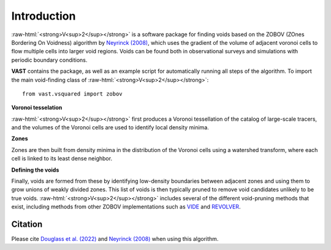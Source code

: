 
.. role:: raw-html(raw)
    :format: html



############
Introduction
############

:raw-html:`<strong>V<sup>2</sup></strong>` is a software package for finding 
voids based on the ZOBOV (ZOnes Bordering On Voidness) algorithm by 
`Neyrinck (2008) <https://arxiv.org/abs/0712.3049>`_, which uses the gradient of 
the volume of adjacent voronoi cells to flow multiple cells into larger void 
regions. Voids can be found both in observational surveys and simulations with 
periodic boundary conditions.

**VAST** contains the package, as well as an example script for automatically 
running all steps of the algorithm. To import the main void-finding class of 
:raw-html:`<strong>V<sup>2</sup></strong>`::

    from vast.vsquared import zobov

**Voronoi tesselation**

:raw-html:`<strong>V<sup>2</sup></strong>` first produces a Voronoi tessellation 
of the catalog of large-scale tracers, and the volumes of the Voronoi cells are 
used to identify local density minima.

**Zones**

Zones are then built from density minima in the distribution of the Voronoi 
cells using a watershed transform, where each cell is linked to its least dense 
neighbor.

**Defining the voids**

Finally, voids are formed from these by identifying low-density boundaries 
between adjacent zones and using them to grow unions of weakly divided zones.  
This list of voids is then typically pruned to remove void candidates unlikely 
to be true voids.  :raw-html:`<strong>V<sup>2</sup></strong>` includes several 
of the different void-pruning methods that exist, including methods from other 
ZOBOV implementations such as `VIDE <http://www.cosmicvoids.net/>`_ and 
`REVOLVER <https://github.com/seshnadathur/Revolver/>`_.



Citation
========

Please cite `Douglass et al. (2022) <https://doi.org/10.21105/joss.04033>`_ and 
`Neyrinck (2008) <https://arxiv.org/abs/0712.3049>`_ when using this algorithm.



